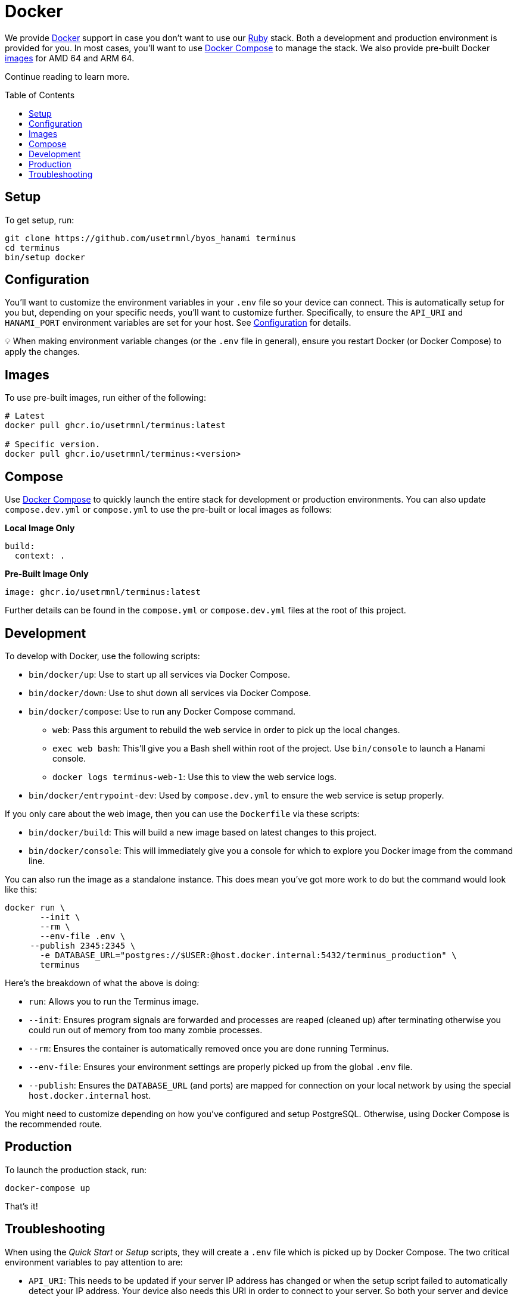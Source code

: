 :toc: macro
:toclevels: 5
:figure-caption!:

:docker_compose_link: link:https://docs.docker.com/compose[Docker Compose]
:docker_link: link:https://www.docker.com[Docker]
:ruby_link: link:https://www.ruby-lang.org[Ruby]

= Docker

We provide {docker_link} support in case you don't want to use our {ruby_link} stack. Both a development and production environment is provided for you. In most cases, you'll want to use {docker_compose_link} to manage the stack. We also provide pre-built Docker link:https://github.com/usetrmnl/byos_hanami/pkgs/container/terminus[images] for AMD 64 and ARM 64.

Continue reading to learn more.

toc::[]

== Setup

To get setup, run:

[source,]
----
git clone https://github.com/usetrmnl/byos_hanami terminus
cd terminus
bin/setup docker
----

== Configuration

You'll want to customize the environment variables in your `.env` file so your device can connect. This is automatically setup for you but, depending on your specific needs, you'll want to customize further. Specifically, to ensure the `API_URI` and `HANAMI_PORT` environment variables are set for your host. See link:/#configuration[Configuration] for details.

💡 When making environment variable changes (or the `.env` file in general), ensure you restart Docker (or Docker Compose) to apply the changes.

== Images

To use pre-built images, run either of the following:

[source,bash]
----
# Latest
docker pull ghcr.io/usetrmnl/terminus:latest

# Specific version.
docker pull ghcr.io/usetrmnl/terminus:<version>
----

== Compose

Use {docker_compose_link} to quickly launch the entire stack for development or production environments. You can also update `compose.dev.yml` or `compose.yml` to use the pre-built or local images as follows:

*Local Image Only*

[source,yaml]
----
build:
  context: .
----

*Pre-Built Image Only*

[source,yaml]
----
image: ghcr.io/usetrmnl/terminus:latest
----

Further details can be found in the `compose.yml` or `compose.dev.yml` files at the root of this project.

== Development

To develop with Docker, use the following scripts:

* `bin/docker/up`: Use to start up all services via Docker Compose.
* `bin/docker/down`: Use to shut down all services via Docker Compose.
* `bin/docker/compose`: Use to run any Docker Compose command.
** `web`: Pass this argument to rebuild the web service in order to pick up the local changes.
** `exec web bash`: This'll give you a Bash shell within root of the project. Use `bin/console` to launch a Hanami console.
** `docker logs terminus-web-1`: Use this to view the web service logs.
* `bin/docker/entrypoint-dev`: Used by `compose.dev.yml` to ensure the web service is setup properly.

If you only care about the web image, then you can use the `Dockerfile` via these scripts:

* `bin/docker/build`: This will build a new image based on latest changes to this project.
* `bin/docker/console`: This will immediately give you a console for which to explore you Docker image from the command line.

You can also run the image as a standalone instance. This does mean you've got more work to do but the command would look like this:

[source,bash]
----
docker run \
       --init \
       --rm \
       --env-file .env \
     --publish 2345:2345 \
       -e DATABASE_URL="postgres://$USER:@host.docker.internal:5432/terminus_production" \
       terminus
----

Here's the breakdown of what the above is doing:

- `run`: Allows you to run the Terminus image.
- `--init`: Ensures program signals are forwarded and processes are reaped (cleaned up) after terminating otherwise you could run out of memory from too many zombie processes.
- `--rm`: Ensures the container is automatically removed once you are done running Terminus.
- `--env-file`: Ensures your environment settings are properly picked up from the global `.env` file.
- `--publish`: Ensures the `DATABASE_URL` (and ports) are mapped for connection on your local network by using the special `host.docker.internal` host.

You might need to customize depending on how you've configured and setup PostgreSQL. Otherwise, using Docker Compose is the recommended route.

== Production

To launch the production stack, run:

[source,bash]
----
docker-compose up
----

That's it!

== Troubleshooting

When using the _Quick Start_ or _Setup_ scripts, they will create a `.env` file which is picked up by Docker Compose. The two critical environment variables to pay attention to are:

* `API_URI`: This needs to be updated if your server IP address has changed or when the setup script failed to automatically detect your IP address. Your device also needs this URI in order to connect to your server. So both your server and device must be using the same URI.
* `PG_PASSWORD`: This is automatically generated for you but if you regenerate the `.env` file or change this value without updating your database, you'll lose access to your database. When access is lost, there are two ways to fix:
** Use PostgreSQL admin access to update to the password used in your `.env` file.
** Delete the associated database volume and then launch `docker-compose up` again. The volume can be identified as: `+terminus-*_database-data+`. You'll lose all of your data but will be able to setup your device again.
